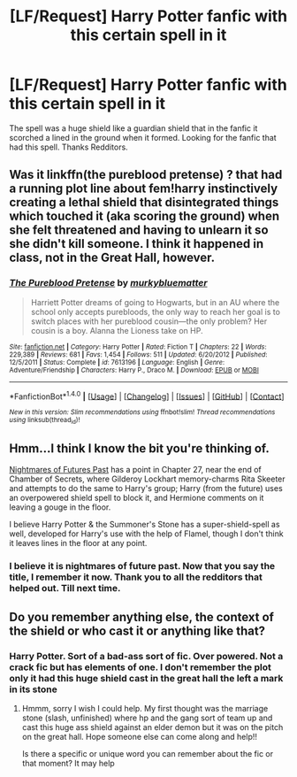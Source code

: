 #+TITLE: [LF/Request] Harry Potter fanfic with this certain spell in it

* [LF/Request] Harry Potter fanfic with this certain spell in it
:PROPERTIES:
:Author: UndergroundNerd
:Score: 7
:DateUnix: 1483057570.0
:DateShort: 2016-Dec-30
:FlairText: Request
:END:
The spell was a huge shield like a guardian shield that in the fanfic it scorched a lined in the ground when it formed. Looking for the fanfic that had this spell. Thanks Redditors.


** Was it linkffn(the pureblood pretense) ? that had a running plot line about fem!harry instinctively creating a lethal shield that disintegrated things which touched it (aka scoring the ground) when she felt threatened and having to unlearn it so she didn't kill someone. I think it happened in class, not in the Great Hall, however.
:PROPERTIES:
:Score: 4
:DateUnix: 1483067966.0
:DateShort: 2016-Dec-30
:END:

*** [[http://www.fanfiction.net/s/7613196/1/][*/The Pureblood Pretense/*]] by [[https://www.fanfiction.net/u/3489773/murkybluematter][/murkybluematter/]]

#+begin_quote
  Harriett Potter dreams of going to Hogwarts, but in an AU where the school only accepts purebloods, the only way to reach her goal is to switch places with her pureblood cousin---the only problem? Her cousin is a boy. Alanna the Lioness take on HP.
#+end_quote

^{/Site/: [[http://www.fanfiction.net/][fanfiction.net]] *|* /Category/: Harry Potter *|* /Rated/: Fiction T *|* /Chapters/: 22 *|* /Words/: 229,389 *|* /Reviews/: 681 *|* /Favs/: 1,454 *|* /Follows/: 511 *|* /Updated/: 6/20/2012 *|* /Published/: 12/5/2011 *|* /Status/: Complete *|* /id/: 7613196 *|* /Language/: English *|* /Genre/: Adventure/Friendship *|* /Characters/: Harry P., Draco M. *|* /Download/: [[http://www.ff2ebook.com/old/ffn-bot/index.php?id=7613196&source=ff&filetype=epub][EPUB]] or [[http://www.ff2ebook.com/old/ffn-bot/index.php?id=7613196&source=ff&filetype=mobi][MOBI]]}

--------------

*FanfictionBot*^{1.4.0} *|* [[[https://github.com/tusing/reddit-ffn-bot/wiki/Usage][Usage]]] | [[[https://github.com/tusing/reddit-ffn-bot/wiki/Changelog][Changelog]]] | [[[https://github.com/tusing/reddit-ffn-bot/issues/][Issues]]] | [[[https://github.com/tusing/reddit-ffn-bot/][GitHub]]] | [[[https://www.reddit.com/message/compose?to=tusing][Contact]]]

^{/New in this version: Slim recommendations using/ ffnbot!slim! /Thread recommendations using/ linksub(thread_id)!}
:PROPERTIES:
:Author: FanfictionBot
:Score: 1
:DateUnix: 1483067998.0
:DateShort: 2016-Dec-30
:END:


** Hmm...I think I know the bit you're thinking of.

[[https://www.fanfiction.net/s/2636963/27/Harry-Potter-and-the-Nightmares-of-Futures-Past][Nightmares of Futures Past]] has a point in Chapter 27, near the end of Chamber of Secrets, where Gilderoy Lockhart memory-charms Rita Skeeter and attempts to do the same to Harry's group; Harry (from the future) uses an overpowered shield spell to block it, and Hermione comments on it leaving a gouge in the floor.

I believe Harry Potter & the Summoner's Stone has a super-shield-spell as well, developed for Harry's use with the help of Flamel, though I don't think it leaves lines in the floor at any point.
:PROPERTIES:
:Author: Avaday_Daydream
:Score: 4
:DateUnix: 1483077565.0
:DateShort: 2016-Dec-30
:END:

*** I believe it is nightmares of future past. Now that you say the title, I remember it now. Thank you to all the redditors that helped out. Till next time.
:PROPERTIES:
:Author: UndergroundNerd
:Score: 3
:DateUnix: 1483085930.0
:DateShort: 2016-Dec-30
:END:


** Do you remember anything else, the context of the shield or who cast it or anything like that?
:PROPERTIES:
:Author: CurtainClothes
:Score: 3
:DateUnix: 1483059930.0
:DateShort: 2016-Dec-30
:END:

*** Harry Potter. Sort of a bad-ass sort of fic. Over powered. Not a crack fic but has elements of one. I don't remember the plot only it had this huge shield cast in the great hall the left a mark in its stone
:PROPERTIES:
:Author: UndergroundNerd
:Score: 1
:DateUnix: 1483060416.0
:DateShort: 2016-Dec-30
:END:

**** Hmmm, sorry I wish I could help. My first thought was the marriage stone (slash, unfinished) where hp and the gang sort of team up and cast this huge ass shield against an elder demon but it was on the pitch on the great hall. Hope someone else can come along and help!!

Is there a specific or unique word you can remember about the fic or that moment? It may help
:PROPERTIES:
:Author: CurtainClothes
:Score: 2
:DateUnix: 1483061437.0
:DateShort: 2016-Dec-30
:END:
